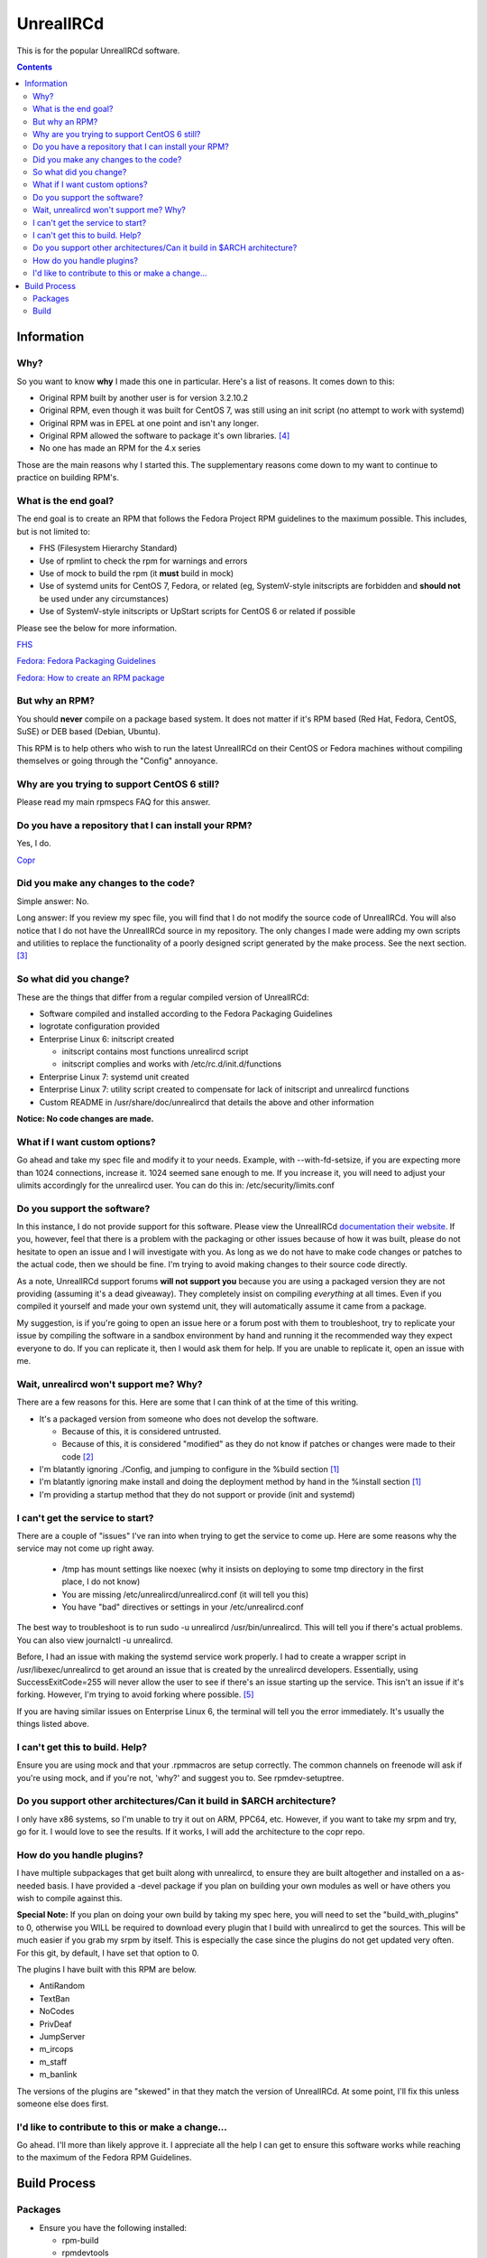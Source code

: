 UnrealIRCd
^^^^^^^^^^

This is for the popular UnrealIRCd software. 

.. contents::

Information
-----------

Why?
++++

So you want to know **why** I made this one in particular. Here's a list of reasons. It comes down to this:

* Original RPM built by another user is for version 3.2.10.2
* Original RPM, even though it was built for CentOS 7, was still using an init script (no attempt to work with systemd)
* Original RPM was in EPEL at one point and isn't any longer.
* Original RPM allowed the software to package it's own libraries. [#f4]_
* No one has made an RPM for the 4.x series

Those are the main reasons why I started this. The supplementary reasons come down to my want to continue to practice on building RPM's.

What is the end goal?
+++++++++++++++++++++

The end goal is to create an RPM that follows the Fedora Project RPM guidelines to the maximum possible. This includes, but is not limited to:

* FHS (Filesystem Hierarchy Standard)
* Use of rpmlint to check the rpm for warnings and errors
* Use of mock to build the rpm (it **must** build in mock)
* Use of systemd units for CentOS 7, Fedora, or related (eg, SystemV-style initscripts are forbidden and **should not** be used under any circumstances)
* Use of SystemV-style initscripts or UpStart scripts for CentOS 6 or related if possible

Please see the below for more information. 

`FHS <http://www.pathname.com/fhs/>`_

`Fedora: Fedora Packaging Guidelines <https://fedoraproject.org/wiki/Packaging:Guidelines>`_

`Fedora: How to create an RPM package <https://fedoraproject.org/wiki/How_to_create_an_RPM_package>`_

But why an RPM?
+++++++++++++++

You should **never** compile on a package based system. It does not matter if it's RPM based (Red Hat, Fedora, CentOS, SuSE) or DEB based (Debian, Ubuntu). 

This RPM is to help others who wish to run the latest UnrealIRCd on their CentOS or Fedora machines without compiling themselves or going through the "Config" annoyance.

Why are you trying to support CentOS 6 still?
+++++++++++++++++++++++++++++++++++++++++++++

Please read my main rpmspecs FAQ for this answer.

Do you have a repository that I can install your RPM?
+++++++++++++++++++++++++++++++++++++++++++++++++++++

Yes, I do.

`Copr <https://copr.fedorainfracloud.org/coprs/nalika/>`_ 

Did you make any changes to the code?
+++++++++++++++++++++++++++++++++++++

Simple answer: No.

Long answer: If you review my spec file, you will find that I do not modify the source code of UnrealIRCd. You will also notice that I do not have the UnrealIRCd source in my repository. The only changes I made were adding my own scripts and utilities to replace the functionality of a poorly designed script generated by the make process. See the next section. [#f3]_

So what did you change?
+++++++++++++++++++++++

These are the things that differ from a regular compiled version of UnrealIRCd:

* Software compiled and installed according to the Fedora Packaging Guidelines
* logrotate configuration provided
* Enterprise Linux 6: initscript created

  * initscript contains most functions unrealircd script
  * initscript complies and works with /etc/rc.d/init.d/functions

* Enterprise Linux 7: systemd unit created
* Enterprise Linux 7: utility script created to compensate for lack of initscript and unrealircd functions
* Custom README in /usr/share/doc/unrealircd that details the above and other information

**Notice: No code changes are made.**

What if I want custom options?
++++++++++++++++++++++++++++++

Go ahead and take my spec file and modify it to your needs. Example, with --with-fd-setsize, if you are expecting more than 1024 connections, increase it. 1024 seemed sane enough to me. If you increase it, you will need to adjust your ulimits accordingly for the unrealircd user. You can do this in: /etc/security/limits.conf

Do you support the software?
++++++++++++++++++++++++++++

In this instance, I do not provide support for this software. Please view the UnrealIRCd `documentation their website <https://www.unrealircd.org/docs/UnrealIRCd_4_documentation>`_. If you, however, feel that there is a problem with the packaging or other issues because of how it was built, please do not hesitate to open an issue and I will investigate with you. As long as we do not have to make code changes or patches to the actual code, then we should be fine. I'm trying to avoid making changes to their source code directly.

As a note, UnrealIRCd support forums **will not support you** because you are using a packaged version they are not providing (assuming it's a dead giveaway). They completely insist on compiling *everything* at all times. Even if you compiled it yourself and made your own systemd unit, they will automatically assume it came from a package. 

My suggestion, is if you're going to open an issue here or a forum post with them to troubleshoot, try to replicate your issue by compiling the software in a sandbox environment by hand and running it the recommended way they expect everyone to do. If you can replicate it, then I would ask them for help. If you are unable to replicate it, open an issue with me.

Wait, unrealircd won't support me? Why?
+++++++++++++++++++++++++++++++++++++++

There are a few reasons for this. Here are some that I can think of at the time of this writing.

* It's a packaged version from someone who does not develop the software.

  * Because of this, it is considered untrusted.
  * Because of this, it is considered "modified" as they do not know if patches or changes were made to their code [#f2]_

* I'm blatantly ignoring ./Config, and jumping to configure in the %build section [#f1]_
* I'm blatantly ignoring make install and doing the deployment method by hand in the %install section [#f1]_
* I'm providing a startup method that they do not support or provide (init and systemd)

I can't get the service to start?
+++++++++++++++++++++++++++++++++

There are a couple of "issues" I've ran into when trying to get the service to come up. Here are some reasons why the service may not come up right away.

  * /tmp has mount settings like noexec (why it insists on deploying to some tmp directory in the first place, I do not know)
  * You are missing /etc/unrealircd/unrealircd.conf (it will tell you this)
  * You have "bad" directives or settings in your /etc/unrealircd.conf

The best way to troubleshoot is to run sudo -u unrealircd /usr/bin/unrealircd. This will tell you if there's actual problems. You can also view journalctl -u unrealircd.

Before, I had an issue with making the systemd service work properly. I had to create a wrapper script in /usr/libexec/unrealircd to get around an issue that is created by the unrealircd developers. Essentially, using SuccessExitCode=255 will never allow the user to see if there's an issue starting up the service. This isn't an issue if it's forking. However, I'm trying to avoid forking where possible. [#f5]_

If you are having similar issues on Enterprise Linux 6, the terminal will tell you the error immediately. It's usually the things listed above.

I can't get this to build. Help?
++++++++++++++++++++++++++++++++

Ensure you are using mock and that your .rpmmacros are setup correctly. The common channels on freenode will ask if you're using mock, and if you're not, 'why?' and suggest you to. See rpmdev-setuptree.

Do you support other architectures/Can it build in $ARCH architecture?
++++++++++++++++++++++++++++++++++++++++++++++++++++++++++++++++++++++

I only have x86 systems, so I'm unable to try it out on ARM, PPC64, etc. However, if you want to take my srpm and try, go for it. I would love to see the results. If it works, I will add the architecture to the copr repo.

How do you handle plugins?
++++++++++++++++++++++++++

I have multiple subpackages that get built along with unrealircd, to ensure they are built altogether and installed on a as-needed basis. I have provided a -devel package if you plan on building your own modules as well or have others you wish to compile against this.

**Special Note:** If you plan on doing your own build by taking my spec here, you will need to set the "build_with_plugins" to 0, otherwise you WILL be required to download every plugin that I build with unrealircd to get the sources. This will be much easier if you grab my srpm by itself. This is especially the case since the plugins do not get updated very often. For this git, by default, I have set that option to 0. 

The plugins I have built with this RPM are below.

* AntiRandom
* TextBan
* NoCodes
* PrivDeaf
* JumpServer
* m_ircops
* m_staff
* m_banlink

The versions of the plugins are "skewed" in that they match the version of UnrealIRCd. At some point, I'll fix this unless someone else does first.

I'd like to contribute to this or make a change...
++++++++++++++++++++++++++++++++++++++++++++++++++

Go ahead. I'll more than likely approve it. I appreciate all the help I can get to ensure this software works while reaching to the maximum of the Fedora RPM Guidelines.

Build Process
-------------

Packages
++++++++

* Ensure you have the following installed: 

  * rpm-build
  * rpmdevtools
  * rpmlint
  * mock (CentOS: epel)

Build
+++++

* Download the build files in this git
* Download the tar file from `their website <http://www.unrealircd.com/>`_
* Alternatively, you can download my source RPM from my copr.
* Setup your tree for your build account if needed: rpmdev-setuptree
* Place the files in the appropriate directories under ~/rpmbuild (all source files for the rpm go to SOURCES, .spec goes to SPECS)

  * Source files (from this git and unrealircd site) go in ~/rpmbuild/SOURCES
  * Spec files (from this git) go in ~/rpmbuild/SPECS

* rpmbuild -bs ~/rpmbuild/SPECS/unrealircd.spec
* mock -r dist-X-arch ~/rpmbuild/SRPMS/unrealircd-*.src.rpm 

  * Replace dist with fedora or centos
  * Replace X with version number 6 or 7
  * Replace arch with your appropriate architecture

.. rubric:: Footnotes

.. [#f1] Three things. 1) In an attempt to follow the FHS, you have to make sure files and folders are set to sane permissions on top of putting files and folders in sane locations. 700 and 600 for directories and files respectively is not sane. That would be sane for say, /etc/unrealircd where the configs sit, but not somewhere like /usr/bin where it's 755. 2) They don't give you a way to really set the directory locations from their ./Config. And even if you do, the "hard coded" permissions in their Makefile will break an already existing directory. 3) Their make install ignores DESTDIR, which is normally used by the %make_install macro in an rpm spec. 
.. [#f2] No changes were made to their source code. Any changes would be submitted upstream first according to their coding guidelines. I am not a programmer, nor do I claim to be, so this won't happen in my case.
.. [#f3] This is because the "wrapper" is supposed to be used to start, stop, or make configuration changes to Unreal. However, the init script *and* systemd unit avoid this file. Because of how systemd handles its pid information compared to UpStart/SystemV/systemd forking, this file had to be modified to compensate. 
.. [#f4] As far as I know, this is considered bad practice. Refer to the Fedora Packaging Guidelines.
.. [#f5] They call exit(-1) constantly. So, if the server crashes? Error 255. The server doesn't come up right? 255. The server is shutting down gracefully? 255. I'm not sure why this is considered "sane" at all. But I'm not a programmer, so it's something I cannot completely comment on.
